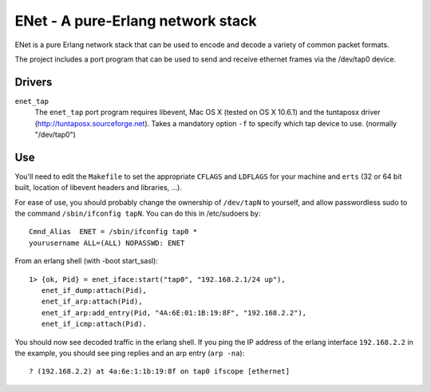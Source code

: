 ==================================================
ENet - A pure-Erlang network stack
==================================================

ENet is a pure Erlang network stack that can be used to encode and
decode a variety of common packet formats.

The project includes a port program that can be used to send and
receive ethernet frames via the /dev/tap0 device.

Drivers
=======

``enet_tap``
  The ``enet_tap`` port program requires libevent, Mac OS X (tested
  on OS X 10.6.1) and the tuntaposx driver
  (http://tuntaposx.sourceforge.net). Takes a mandatory option ``-f``
  to specify which tap device to use. (normally "/dev/tap0")


Use
===

You'll need to edit the ``Makefile`` to set the appropriate ``CFLAGS``
and ``LDFLAGS`` for your machine and ``erts`` (32 or 64 bit built,
location of libevent headers and libraries, ...).


For ease of use, you should probably change the ownership of ``/dev/tapN``
to yourself, and allow passwordless sudo to the command
``/sbin/ifconfig tapN``. You can do this in /etc/sudoers by::
    
    Cmnd_Alias	ENET = /sbin/ifconfig tap0 *
    yourusername ALL=(ALL) NOPASSWD: ENET

From an erlang shell (with -boot start_sasl)::

    1> {ok, Pid} = enet_iface:start("tap0", "192.168.2.1/24 up"),
       enet_if_dump:attach(Pid),
       enet_if_arp:attach(Pid),
       enet_if_arp:add_entry(Pid, "4A:6E:01:1B:19:8F", "192.168.2.2"),
       enet_if_icmp:attach(Pid).

You should now see decoded traffic in the erlang shell. If you ping
the IP address of the erlang interface ``192.168.2.2`` in the example,
you should see ping replies and an arp entry (``arp -na``)::

    ? (192.168.2.2) at 4a:6e:1:1b:19:8f on tap0 ifscope [ethernet]
